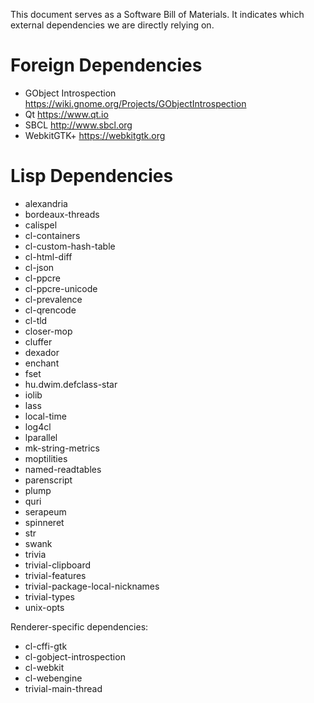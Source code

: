 This document serves as a Software Bill of Materials.  It indicates
which external dependencies we are directly relying on.

* Foreign Dependencies
- GObject Introspection https://wiki.gnome.org/Projects/GObjectIntrospection
- Qt https://www.qt.io
- SBCL http://www.sbcl.org
- WebkitGTK+ https://webkitgtk.org

* Lisp Dependencies
- alexandria
- bordeaux-threads
- calispel
- cl-containers
- cl-custom-hash-table
- cl-html-diff
- cl-json
- cl-ppcre
- cl-ppcre-unicode
- cl-prevalence
- cl-qrencode
- cl-tld
- closer-mop
- cluffer
- dexador
- enchant
- fset
- hu.dwim.defclass-star
- iolib
- lass
- local-time
- log4cl
- lparallel
- mk-string-metrics
- moptilities
- named-readtables
- parenscript
- plump
- quri
- serapeum
- spinneret
- str
- swank
- trivia
- trivial-clipboard
- trivial-features
- trivial-package-local-nicknames
- trivial-types
- unix-opts

Renderer-specific dependencies:
- cl-cffi-gtk
- cl-gobject-introspection
- cl-webkit
- cl-webengine
- trivial-main-thread

